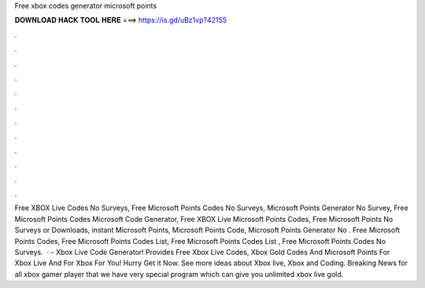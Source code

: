 Free xbox codes generator microsoft points

𝐃𝐎𝐖𝐍𝐋𝐎𝐀𝐃 𝐇𝐀𝐂𝐊 𝐓𝐎𝐎𝐋 𝐇𝐄𝐑𝐄 ===> https://is.gd/uBz1vp?42155

.

.

.

.

.

.

.

.

.

.

.

.

Free XBOX Live Codes No Surveys, Free Microsoft Points Codes No Surveys, Microsoft Points Generator No Survey, Free Microsoft Points Codes Microsoft Code Generator, Free XBOX Live Microsoft Points Codes, Free Microsoft Points No Surveys or Downloads, instant Microsoft Points, Microsoft Points Code, Microsoft Points Generator No . Free Microsoft Points Codes, Free Microsoft Points Codes List, Free Microsoft Points Codes List , Free Microsoft Points Codes No Surveys.  · - Xbox Live Code Generator! Provides Free Xbox Live Codes, Xbox Gold Codes And Microsoft Points For Xbox Live And For Xbox For You! Hurry Get it Now. See more ideas about Xbox live, Xbox and Coding. Breaking News for all xbox gamer player that we have very special program which can give you unlimited xbox live gold.